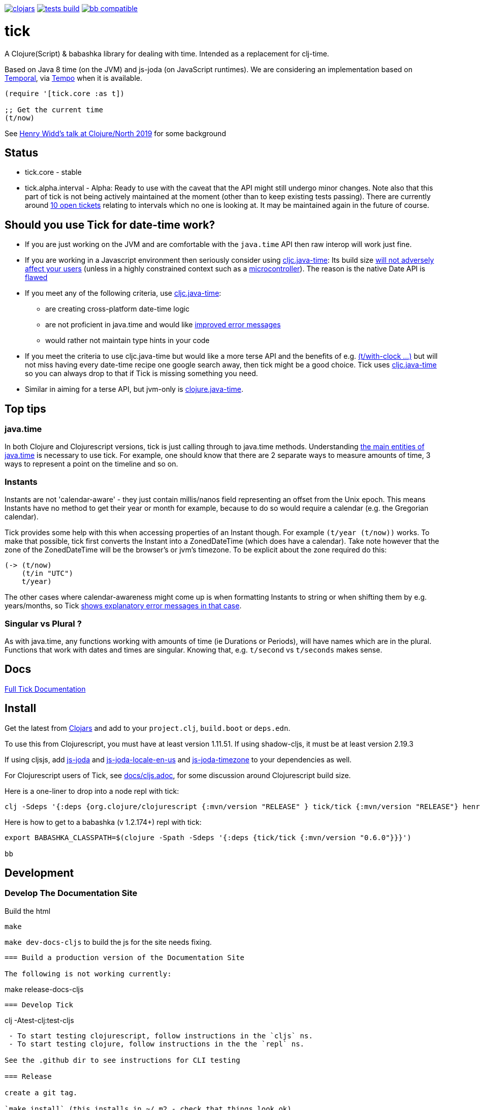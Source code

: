 image:https://img.shields.io/clojars/v/tick.svg?style=svg["clojars",link="https://clojars.org/tick"]
image:https://github.com/juxt/tick/actions/workflows/tests.yaml/badge.svg?style=svg["tests build",link="https://github.com/juxt/tick/actions/workflows/tests.yaml"]
image:https://raw.githubusercontent.com/babashka/babashka/master/logo/badge.svg["bb compatible",link="https://babashka.org"]

= tick

A Clojure(Script) & babashka library for dealing with time. Intended as a
replacement for clj-time.

Based on Java 8 time (on the JVM) and js-joda (on JavaScript
runtimes). We are considering an implementation based on https://github.com/tc39/proposal-temporal[Temporal], via
https://github.com/henryw374/tempo[Tempo] when it is available.

[source,clojure]
----
(require '[tick.core :as t])

;; Get the current time
(t/now)
----

See https://www.youtube.com/watch?v=UFuL-ZDoB2U[Henry Widd's talk at Clojure/North 2019] for some background

== Status

* tick.core - stable
* tick.alpha.interval - Alpha: Ready to use with the caveat that the API might still undergo minor changes. Note also that this part of tick is not being actively maintained at the moment (other than to keep existing tests passing). There are currently around https://github.com/juxt/tick/issues?q=is%3Aissue+is%3Aopen+label%3Ainterval-calculus[10 open tickets]  relating to intervals which no one is looking at. It may be maintained again in the future of course.

== Should you use Tick for date-time work?

* If you are just working on the JVM and are comfortable with the `java.time` API then raw interop will work just fine.
* If you are working in a Javascript environment then seriously consider using https://github.com/henryw374/cljc.java-time[cljc.java-time]: Its build size https://widdindustries.com/blog/clojurescript-datetime-lib-comparison.html[will not adversely affect your users] (unless in a highly constrained context such as a https://github.com/mfikes/esprit[microcontroller]). The reason is the native Date API is https://maggiepint.com/2017/04/09/fixing-javascript-date-getting-started/[flawed]
* If you meet any of the following criteria, use https://github.com/henryw374/cljc.java-time[cljc.java-time]:
** are creating cross-platform date-time logic
** are not proficient in java.time and would like https://widdindustries.com/why-not-interop/[improved error messages]
** would rather not maintain type hints in your code
* If you meet the criteria to use cljc.java-time but would like a more terse API and the benefits of e.g. https://juxt.github.io/tick/#_substitution[(t/with-clock ...)] but will not miss having every date-time recipe one google search away, then tick might be a good choice. Tick uses https://github.com/henryw374/cljc.java-time[cljc.java-time] so you can always drop to that if Tick is missing something you need.
* Similar in aiming for a terse API, but jvm-only is https://github.com/dm3/clojure.java-time[clojure.java-time].

== Top tips 

=== java.time

In both Clojure and Clojurescript versions, tick is just calling through to java.time methods. Understanding https://docs.oracle.com/javase/tutorial/datetime/iso/overview.html[the main entities of java.time] is necessary to use tick. For example, one should know that there are 2 separate ways to measure amounts of time, 3 ways to represent a point on the timeline and so on.

=== Instants 

Instants are not 'calendar-aware' - they just contain millis/nanos field representing an 
offset from the Unix epoch. This means Instants have no method to get their year or month for example, 
because to do so would require a calendar (e.g. the Gregorian calendar).

Tick provides some help with this when accessing properties of an Instant though. For example
`(t/year (t/now))` works. To make that possible, tick first converts the Instant into a ZonedDateTime 
(which does have a calendar). Take note however that the zone of the ZonedDateTime will be the 
browser's or jvm's timezone. To be explicit about the zone required do this:  

[source,clojure]
----
(-> (t/now)
    (t/in "UTC")
    t/year)
----

The other cases where calendar-awareness might come up is when formatting Instants to string or when
shifting them by e.g. years/months, so Tick 
https://widdindustries.com/why-not-interop/[shows explanatory error messages in that case].

=== Singular vs Plural ?

As with java.time, any functions working with amounts of time (ie Durations or Periods), 
will have names which are in the plural. Functions that
work with dates and times are singular. Knowing that, e.g. `t/second` vs `t/seconds` 
makes sense.

== Docs

https://juxt.github.io/tick/[Full Tick Documentation]

== Install

Get the latest from https://clojars.org/tick[Clojars] and
add to your `project.clj`, `build.boot` or `deps.edn`.

To use this from Clojurescript, you must have at least version 1.11.51. If using shadow-cljs, it must be at least version 2.19.3

If using cljsjs, add https://clojars.org/henryw374/js-joda[js-joda] and https://clojars.org/henryw374/js-joda-locale-en-us[js-joda-locale-en-us] and https://clojars.org/cljsjs/js-joda-timezone[js-joda-timezone] to your dependencies as well.

For Clojurescript users of Tick, see https://github.com/juxt/tick/blob/master/docs/cljs.adoc[docs/cljs.adoc], for
some discussion around Clojurescript build size.

Here is a one-liner to drop into a node repl with tick:

----
clj -Sdeps '{:deps {org.clojure/clojurescript {:mvn/version "RELEASE" } tick/tick {:mvn/version "RELEASE"} henryw374/js-joda {:mvn/version "RELEASE"} }}' -m cljs.main  -re node  --repl
----

Here is how to get to a babashka (v 1.2.174+) repl with tick:

----
export BABASHKA_CLASSPATH=$(clojure -Spath -Sdeps '{:deps {tick/tick {:mvn/version "0.6.0"}}}')

bb
----


== Development

=== Develop The Documentation Site

Build the html
----
make
----

`make dev-docs-cljs` to build the js for the site needs fixing.

----

=== Build a production version of the Documentation Site

The following is not working currently:

----
make release-docs-cljs
----

=== Develop Tick

----
clj -Atest-clj:test-cljs
----

 - To start testing clojurescript, follow instructions in the `cljs` ns.
 - To start testing clojure, follow instructions in the the `repl` ns.

See the .github dir to see instructions for CLI testing

=== Release

create a git tag.

`make install` (this installs in ~/.m2 - check that things look ok)

`make deploy`  - you need to have set up clojars credentials as per https://github.com/applied-science/deps-library

`git push origin new-tag-name`

== Acknowledgements

In particular, special credit to Eric Evans for discovering Allen's
interval algebra and pointing out its potential usefulness,
demonstrating a working implementation of Allen's ideas in
link:https://github.com/domainlanguage/time-count[his Clojure library].

Thanks also to my esteemed colleagues Patrik Kårlin for his redesign of
the interval constructor function, and Henry Widd for porting to cljc.

== References

* https://github.com/dm3/clojure.java-time
* https://clojuresync.com/emily-ashley/
* https://github.com/aphyr/tea-time
* https://github.com/sunng87/rigui

== Copyright & License

The MIT License (MIT)

Copyright © 2016-2021 JUXT LTD.

Permission is hereby granted, free of charge, to any person obtaining a copy of this software and associated documentation files (the "Software"), to deal in the Software without restriction, including without limitation the rights to use, copy, modify, merge, publish, distribute, sublicense, and/or sell copies of the Software, and to permit persons to whom the Software is furnished to do so, subject to the following conditions:

The above copyright notice and this permission notice shall be included in all copies or substantial portions of the Software.

THE SOFTWARE IS PROVIDED "AS IS", WITHOUT WARRANTY OF ANY KIND, EXPRESS OR IMPLIED, INCLUDING BUT NOT LIMITED TO THE WARRANTIES OF MERCHANTABILITY, FITNESS FOR A PARTICULAR PURPOSE AND NONINFRINGEMENT. IN NO EVENT SHALL THE AUTHORS OR COPYRIGHT HOLDERS BE LIABLE FOR ANY CLAIM, DAMAGES OR OTHER LIABILITY, WHETHER IN AN ACTION OF CONTRACT, TORT OR OTHERWISE, ARISING FROM, OUT OF OR IN CONNECTION WITH THE SOFTWARE OR THE USE OR OTHER DEALINGS IN THE SOFTWARE.
